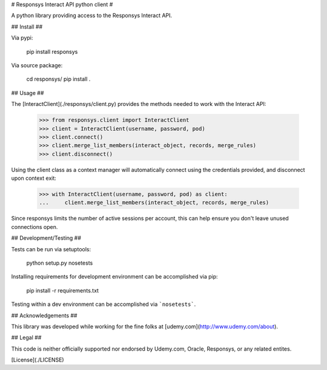 # Responsys Interact API python client #

A python library providing access to the Responsys Interact API.

## Install ##

Via pypi:

	pip install responsys

Via source package:

	cd responsys/
	pip install .

## Usage ##

The [InteractClient](./responsys/client.py) provides the methods needed to work with
the Interact API:

	>>> from responsys.client import InteractClient
	>>> client = InteractClient(username, password, pod)
	>>> client.connect()
	>>> client.merge_list_members(interact_object, records, merge_rules)
	>>> client.disconnect()

Using the client class as a context manager will automatically connect using the credentials
provided, and disconnect upon context exit:

	>>> with InteractClient(username, password, pod) as client:
	...     client.merge_list_members(interact_object, records, merge_rules)

Since responsys limits the number of active sessions per account, this can help ensure you
don't leave unused connections open.

## Development/Testing ##

Tests can be run via setuptools:

	python setup.py nosetests

Installing requirements for development environment can be accomplished via pip:

	pip install -r requirements.txt

Testing within a dev environment can be accomplished via ```nosetests```.

## Acknowledgements ##

This library was developed while working for the fine folks at
[udemy.com](http://www.udemy.com/about).

## Legal ##

This code is neither officially supported nor endorsed by Udemy.com, Oracle, Responsys, or any
related entites.

[License](./LICENSE)


